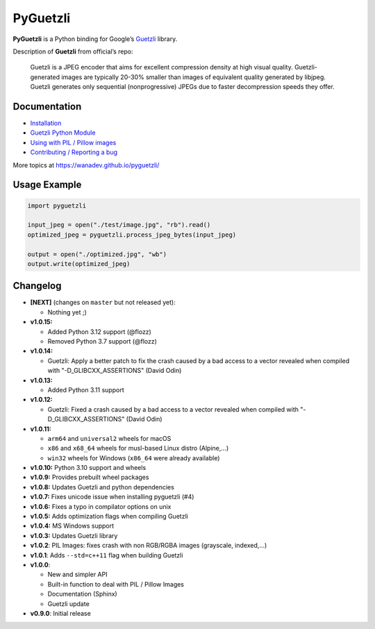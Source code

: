 PyGuetzli
=========

|Github| |Discord| |PYPI Version| |Build Status| |License|

**PyGuetzli** is a Python binding for Google’s
`Guetzli <https://github.com/google/guetzli>`__ library.

Description of **Guetzli** from official’s repo:

   Guetzli is a JPEG encoder that aims for excellent compression density
   at high visual quality. Guetzli-generated images are typically 20-30%
   smaller than images of equivalent quality generated by libjpeg.
   Guetzli generates only sequential (nonprogressive) JPEGs due to
   faster decompression speeds they offer.


Documentation
-------------

* `Installation <https://wanadev.github.io/pyguetzli/install.html>`_
* `Guetzli Python Module <https://wanadev.github.io/pyguetzli/guetzli.html>`_
* `Using with PIL / Pillow images <https://wanadev.github.io/pyguetzli/pil_image.html>`_
* `Contributing / Reporting a bug <https://wanadev.github.io/pyguetzli/contributing.html>`_

More topics at https://wanadev.github.io/pyguetzli/


Usage Example
-------------

.. code-block:: python

   import pyguetzli

   input_jpeg = open("./test/image.jpg", "rb").read()
   optimized_jpeg = pyguetzli.process_jpeg_bytes(input_jpeg)

   output = open("./optimized.jpg", "wb")
   output.write(optimized_jpeg)


Changelog
---------

* **[NEXT]** (changes on ``master`` but not released yet):

  * Nothing yet ;)

* **v1.0.15:**

  * Added Python 3.12 support (@flozz)
  * Removed Python 3.7 support (@flozz)

* **v1.0.14:**

  * Guetzli: Apply a better patch to fix the crash caused by a bad access to
    a vector revealed when compiled with "-D_GLIBCXX_ASSERTIONS" (David Odin)

* **v1.0.13:**

  * Added Python 3.11 support

* **v1.0.12:**

  * Guetzli: Fixed a crash caused by a bad access to a vector revealed when
    compiled with "-D_GLIBCXX_ASSERTIONS" (David Odin)

* **v1.0.11:**

  * ``arm64`` and ``universal2`` wheels for macOS
  * ``x86`` and ``x68_64`` wheels for musl-based Linux distro (Alpine,...)
  * ``win32`` wheels for Windows (``x86_64`` were already available)

* **v1.0.10:** Python 3.10 support and wheels
* **v1.0.9:** Provides prebuilt wheel packages
* **v1.0.8:** Updates Guetzli and python dependencies
* **v1.0.7:** Fixes unicode issue when installing pyguetzli (#4)
* **v1.0.6:** Fixes a typo in compilator options on unix
* **v1.0.5:** Adds optimization flags when compiling Guetzli
* **v1.0.4:** MS Windows support
* **v1.0.3:** Updates Guetzli library
* **v1.0.2**: PIL Images: fixes crash with non RGB/RGBA images
  (grayscale, indexed,…)
* **v1.0.1**: Adds ``--std=c++11`` flag when building Guetzli
* **v1.0.0**:

  * New and simpler API
  * Built-in function to deal with PIL / Pillow Images
  * Documentation (Sphinx)
  * Guetzli update

* **v0.9.0**: Initial release


.. |Github| image:: https://img.shields.io/github/stars/wanadev/pyguetzli?label=Github&logo=github
   :target: https://github.com/wanadev/pyguetzli
.. |Discord| image:: https://img.shields.io/badge/chat-Discord-8c9eff?logo=discord&logoColor=ffffff
   :target: https://discord.gg/BmUkEdMuFp
.. |PYPI Version| image:: https://img.shields.io/pypi/v/pyguetzli.svg
   :target: https://pypi.python.org/pypi/pyguetzli
.. |Build Status| image:: https://github.com/wanadev/pyguetzli/actions/workflows/python-ci.yml/badge.svg
   :target: https://github.com/wanadev/pyguetzli/actions
.. |License| image:: https://img.shields.io/pypi/l/pyguetzli.svg
   :target: https://github.com/wanadev/pyguetzli/blob/master/LICENSE
